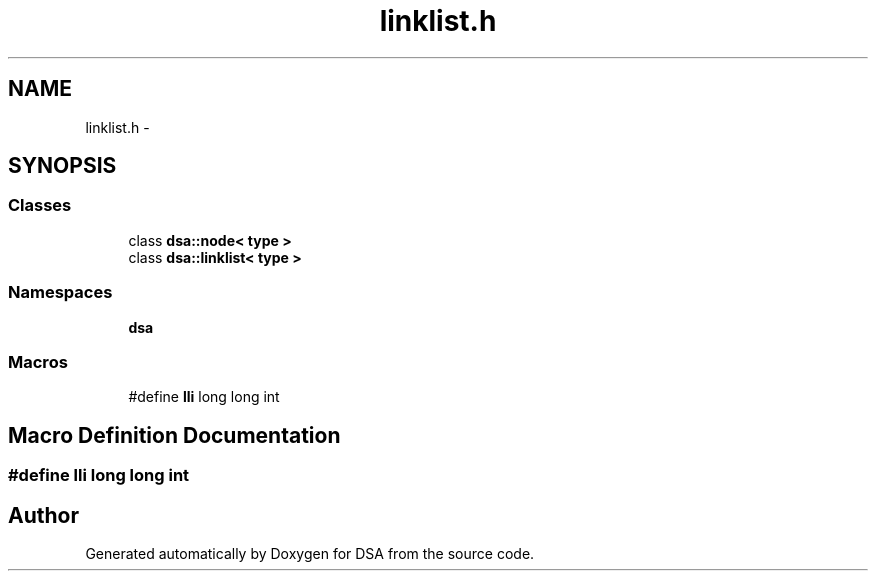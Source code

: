 .TH "linklist.h" 3 "Wed Jun 15 2016" "Version 1.0.0" "DSA" \" -*- nroff -*-
.ad l
.nh
.SH NAME
linklist.h \- 
.SH SYNOPSIS
.br
.PP
.SS "Classes"

.in +1c
.ti -1c
.RI "class \fBdsa::node< type >\fP"
.br
.ti -1c
.RI "class \fBdsa::linklist< type >\fP"
.br
.in -1c
.SS "Namespaces"

.in +1c
.ti -1c
.RI " \fBdsa\fP"
.br
.in -1c
.SS "Macros"

.in +1c
.ti -1c
.RI "#define \fBlli\fP   long long int"
.br
.in -1c
.SH "Macro Definition Documentation"
.PP 
.SS "#define lli   long long int"

.SH "Author"
.PP 
Generated automatically by Doxygen for DSA from the source code\&.
